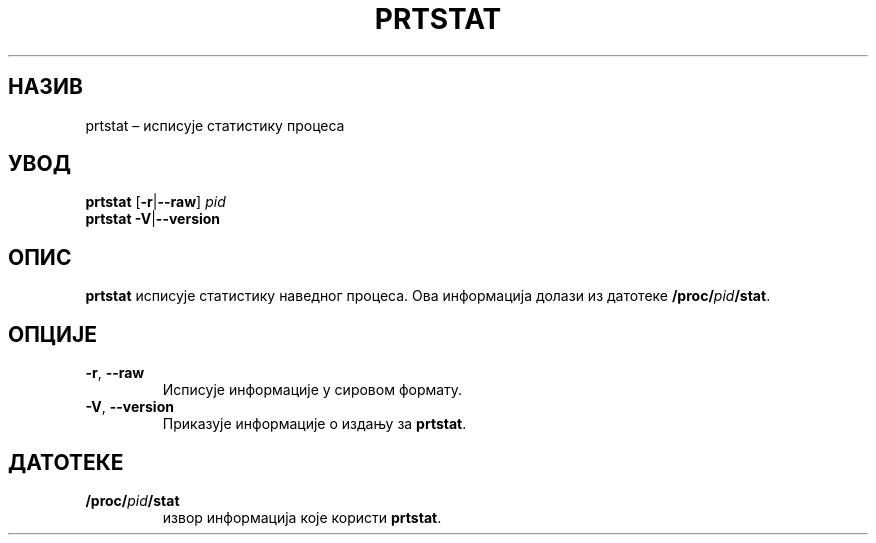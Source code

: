 .\"
.\" Copyright 2009-2020 Craig Small
.\"
.\" This program is free software; you can redistribute it and/or modify
.\" it under the terms of the GNU General Public License as published by
.\" the Free Software Foundation; either version 2 of the License, or
.\" (at your option) any later version.
.\"
.\"*******************************************************************
.\"
.\" This file was generated with po4a. Translate the source file.
.\"
.\"*******************************************************************
.TH PRTSTAT 1 09.09.2020. psmisc "Корисничке наредбе"
.SH НАЗИВ
prtstat – исписује статистику процеса
.SH УВОД
.ad l
\fBprtstat\fP [\fB\-r\fP|\fB\-\-raw\fP] \fIpid\fP
.br
\fBprtstat\fP \fB\-V\fP|\fB\-\-version\fP
.ad b
.SH ОПИС
\fBprtstat\fP исписује статистику наведног процеса. Ова информација долази из
датотеке \fB/proc/\fP\fIpid\fP\fB/stat\fP.
.SH ОПЦИЈЕ
.TP 
\fB\-r\fP,\fB\ \-\-raw\fP
Исписује информације у сировом формату.
.TP 
\fB\-V\fP,\fB\ \-\-version\fP
Приказује информације о издању за \fBprtstat\fP.
.SH ДАТОТЕКЕ
.TP 
\fB/proc/\fP\fIpid\fP\fB/stat\fP
извор информација које користи \fBprtstat\fP.
